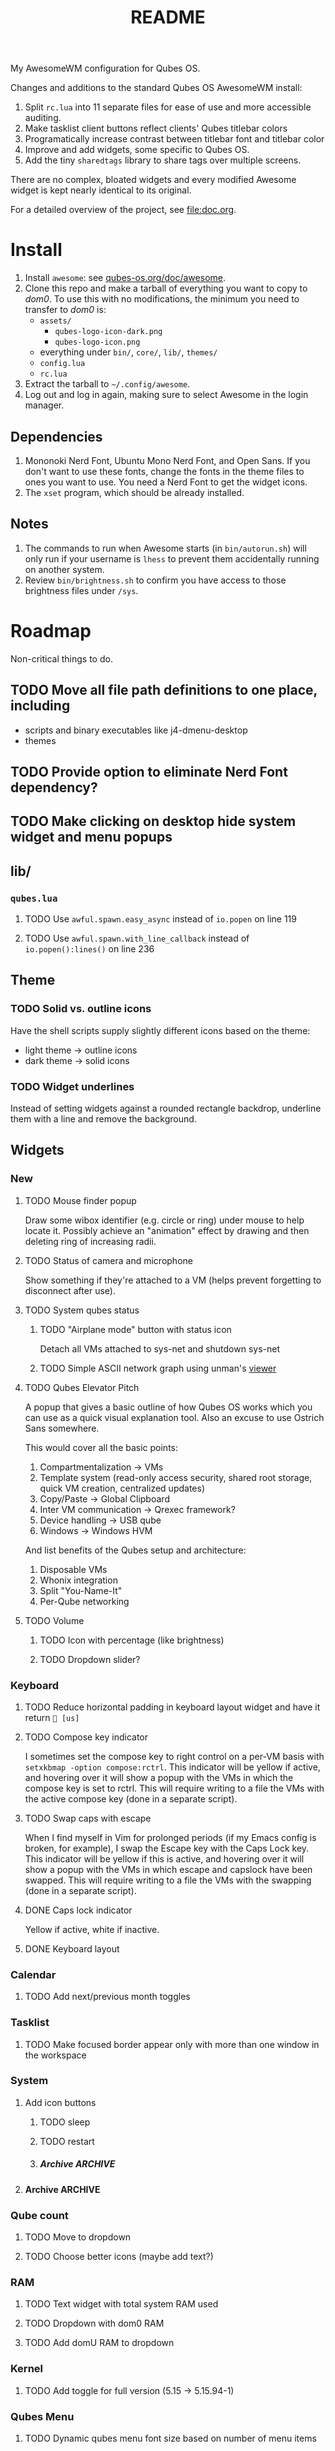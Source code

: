 #+title: README
#  LocalWords:  sharedtags AwesomeWM README Qubes modkey wibar imagebox wibox
#  LocalWords:  tasklist taglist poweroff Tasklist Taglist qube titlebars dirs
#  LocalWords:  setWallpaper codebase autostarts AppVMs Disp DVMs Wibar Titlebars
#  LocalWords:  sunday TTL Whonix Qrexec HVM screenlocker Screenlock capslock
#  LocalWords:  screenlock roadmap grey SPC

My AwesomeWM configuration for Qubes OS.

Changes and additions to the standard Qubes OS AwesomeWM install:
1. Split =rc.lua= into 11 separate files for ease of use and more accessible auditing.
2. Make tasklist client buttons reflect clients' Qubes titlebar colors
3. Programatically increase contrast between titlebar font and titlebar color
4. Improve and add widgets, some specific to Qubes OS.
5. Add the tiny =sharedtags= library to share tags over multiple screens.

There are no complex, bloated widgets and every modified Awesome widget is kept nearly identical to its original.

For a detailed overview of the project, see [[file:doc.org]].
* Install
1. Install =awesome=: see [[https://qubes-os.org/doc/awesome][qubes-os.org/doc/awesome]].
2. Clone this repo and make a tarball of everything you want to copy to /dom0/. To use this with no modifications, the minimum you need to transfer to /dom0/ is:
   - =assets/=
     - =qubes-logo-icon-dark.png=
     - =qubes-logo-icon.png=
   - everything under ~bin/~, ~core/~, ~lib/~, ~themes/~
   - =config.lua=
   - =rc.lua=
3. Extract the tarball to =~/.config/awesome=.
4. Log out and log in again, making sure to select Awesome in the login manager.
** Dependencies
1. Mononoki Nerd Font, Ubuntu Mono Nerd Font, and Open Sans. If you don't want to use these fonts, change the fonts in the theme files to ones you want to use. You need a Nerd Font to get the widget icons.
2. The =xset= program, which should be already installed.
** Notes
1. The commands to run when Awesome starts (in =bin/autorun.sh=) will only run if your username is =lhess= to prevent them accidentally running on another system.
2. Review =bin/brightness.sh= to confirm you have access to those brightness files under =/sys=.
* Roadmap
Non-critical things to do.
** TODO Move all file path definitions to one place, including
- scripts and binary executables like j4-dmenu-desktop
- themes
** TODO Provide option to eliminate Nerd Font dependency?
** TODO Make clicking on desktop hide system widget and menu popups
** lib/
*** =qubes.lua=
**** TODO Use =awful.spawn.easy_async= instead of =io.popen= on line 119
**** TODO Use =awful.spawn.with_line_callback= instead of =io.popen():lines()= on line 236
** Theme
*** TODO Solid vs. outline icons
Have the shell scripts supply slightly different icons based on the theme:
- light theme -> outline icons
- dark theme -> solid icons
*** TODO Widget underlines
Instead of setting widgets against a rounded rectangle backdrop, underline them with a line and remove the background.
** Widgets
*** New
**** TODO Mouse finder popup
Draw some wibox identifier (e.g. circle or ring) under mouse to help locate it. Possibly achieve an "animation" effect by drawing and then deleting ring of increasing radii.
**** TODO Status of camera and microphone
Show something if they're attached to a VM (helps prevent forgetting to disconnect after use).
**** TODO System qubes status
***** TODO "Airplane mode" button with status icon
Detach all VMs attached to sys-net and shutdown sys-net
***** TODO Simple ASCII network graph using unman's [[https://github.com/unman/viewer][viewer]]
**** TODO Qubes Elevator Pitch
A popup that gives a basic outline of how Qubes OS works which you can use as a quick visual explanation tool. Also an excuse to use Ostrich Sans somewhere.

This would cover all the basic points:
1. Compartmentalization -> VMs
2. Template system (read-only access security, shared root storage, quick VM creation, centralized updates)
3. Copy/Paste -> Global Clipboard
4. Inter VM communication -> Qrexec framework?
5. Device handling -> USB qube
6. Windows -> Windows HVM

And list benefits of the Qubes setup and architecture:
1. Disposable VMs
2. Whonix integration
3. Split "You-Name-It"
4. Per-Qube networking
**** TODO Volume
***** TODO Icon with percentage (like brightness)
***** TODO Dropdown slider?
*** Keyboard
**** TODO Reduce horizontal padding in keyboard layout widget and have it return = [us]=
**** TODO Compose key indicator
I sometimes set the compose key to right control on a per-VM basis with =setxkbmap -option compose:rctrl=. This indicator will be yellow if active, and hovering over it will show a popup with the VMs in which the compose key is set to rctrl. This will require writing to a file the VMs with the active compose key (done in a separate script).
**** TODO Swap caps with escape
When I find myself in Vim for prolonged periods (if my Emacs config is broken, for example), I swap the Escape key with the Caps Lock key. This indicator will be yellow if this is active, and hovering over it will show a popup with the VMs in which escape and capslock have been swapped. This will require writing to a file the VMs with the swapping (done in a separate script).
**** DONE Caps lock indicator
Yellow if active, white if inactive.
**** DONE Keyboard layout
*** Calendar
**** TODO Add next/previous month toggles
*** Tasklist
**** TODO Make focused border appear only with more than one window in the workspace
*** System
**** Add icon buttons
***** TODO sleep
***** TODO restart
***** Archive :ARCHIVE:
****** DONE screensaver
:PROPERTIES:
:ARCHIVE_TIME: 2023-06-14 Wed 20:27
:END:
**** Archive :ARCHIVE:
***** DONE Move to dropdown menu
:PROPERTIES:
:ARCHIVE_TIME: 2023-06-14 Wed 20:27
:END:
*** Qube count
**** TODO Move to dropdown
**** TODO Choose better icons (maybe add text?)
*** RAM
**** TODO Text widget with total system RAM used
**** TODO Dropdown with dom0 RAM
**** TODO Add domU RAM to dropdown
*** Kernel
**** TODO Add toggle for full version (5.15 -> 5.15.94-1)
*** Qubes Menu
**** TODO Dynamic qubes menu font size based on number of menu items
*** Battery
**** TODO Send notification (sound?) every minute if battery reaches 10%
*** Archive :ARCHIVE:
**** DONE Add calendar dropdown widget
:PROPERTIES:
:ARCHIVE_TIME: 2023-05-22 Mon 15:40
:END:
** Titlebars
*** TODO Invert titlebar icons (close window, tile, etc)
*** TODO Draw inverted border around application icon
** Style
Use this command in Vim to help replace double quotes surrounding 0-4 character strings with single quotes, while avoiding double quotes with a comma in between (e.g. with comma-separated strings): =:%s/"\([^",]\{0,4}\)"/'\1'/g=.
* To Do
** Archive :ARCHIVE:
*** DONE Widgets
:PROPERTIES:
:ARCHIVE_TIME: 2023-06-14 Wed 20:38
:END:
**** Archive :ARCHIVE:
***** DONE Make individual widget files
:PROPERTIES:
:ARCHIVE_TIME: 2023-05-31 Wed 18:28
:END:
***** DONE Make tasklist focused border inverted color of titlebar
:PROPERTIES:
:ARCHIVE_TIME: 2023-05-31 Wed 18:47
:END:
***** DONE Get calendar working
:PROPERTIES:
:ARCHIVE_TIME: 2023-06-05 Mon 22:00
:END:
***** DONE Move all widgets to =widgets/=
:PROPERTIES:
:ARCHIVE_TIME: 2023-06-05 Mon 22:04
:END:
***** DONE Clean up bar and widget setup (especially tag/tasklist buttons)
:PROPERTIES:
:ARCHIVE_TIME: 2023-06-05 Mon 23:55
:END:
***** DONE Make taglist active workspace symbol more clear
:PROPERTIES:
:ARCHIVE_TIME: 2023-06-06 Tue 19:45
:END:
***** DONE Hotkeys popup
:PROPERTIES:
:ARCHIVE_TIME: 2023-06-06 Tue 19:45
:END:
****** Archive :ARCHIVE:
******* DONE Make group font independent of hotkey font
:PROPERTIES:
:ARCHIVE_TIME: 2023-06-05 Mon 22:04
:END:
******* DONE Fix hotkey popup error
:PROPERTIES:
:ARCHIVE_TIME: 2023-06-06 Tue 19:45
:END:
***** DONE Fix Qubes menu error
:PROPERTIES:
:ARCHIVE_TIME: 2023-06-07 Wed 13:02
:END:
***** DONE Add widget to show status of screensaver with toggle button
:PROPERTIES:
:ARCHIVE_TIME: 2023-06-14 Wed 20:38
:END:
*** DONE Theme
:PROPERTIES:
:ARCHIVE_TIME: 2023-06-14 Wed 20:38
:END:
**** Archive :ARCHIVE:
***** DONE Make =themes= dir
:PROPERTIES:
:ARCHIVE_TIME: 2023-06-04 Sun 23:17
:END:
***** DONE Put doom-one theme colors in =doom-one-colors.lua=
:PROPERTIES:
:ARCHIVE_TIME: 2023-05-22 Mon 15:41
:END:
***** DONE Put Qubes theme colors in =qubes-os-colors.lua=
:PROPERTIES:
:ARCHIVE_TIME: 2023-05-22 Mon 15:41
:END:
***** DONE Make qubes theme
:PROPERTIES:
:ARCHIVE_TIME: 2023-06-03 Sat 18:52
:END:
***** DONE Involve the Ostrich Sans Qubes font (or Open Sans)
:PROPERTIES:
:ARCHIVE_TIME: 2023-06-04 Sun 23:17
:END:
***** DONE Update Doom theme from Qubes theme
:PROPERTIES:
:ARCHIVE_TIME: 2023-06-05 Mon 19:50
:END:
***** DONE Fix Ostrich Sans hotkey group font
:PROPERTIES:
:ARCHIVE_TIME: 2023-06-05 Mon 19:51
:END:
***** DONE Put some calendar options in =config.lua=
:PROPERTIES:
:ARCHIVE_TIME: 2023-06-06 Tue 19:57
:END:
- placement
- start_sunday
- long_weekdays
- font size
***** DONE Make theme template
:PROPERTIES:
:ARCHIVE_TIME: 2023-06-06 Tue 20:00
:END:
***** DONE Notifications
:PROPERTIES:
:ARCHIVE_TIME: 2023-06-06 Tue 21:44
:END:
****** Archive :ARCHIVE:
******* DONE TTL?
:PROPERTIES:
:ARCHIVE_TIME: 2023-06-06 Tue 21:26
:END:
******* DONE Slide in?
:PROPERTIES:
:ARCHIVE_TIME: 2023-06-06 Tue 21:26
:END:
******* DONE Rounded rectangle shape
:PROPERTIES:
:ARCHIVE_TIME: 2023-06-06 Tue 21:26
:END:
******* DONE Ensure warnings etc. have red bg
:PROPERTIES:
:ARCHIVE_TIME: 2023-06-06 Tue 21:44
:END:
*** DONE Standardize tab spaces and add vim tab instructions
:PROPERTIES:
:ARCHIVE_TIME: 2023-06-15 Thu 11:19
:END:
*** DONE Widgets
:PROPERTIES:
:ARCHIVE_TIME: 2023-06-15 Thu 22:50
:END:
**** Archive :ARCHIVE:
***** DONE Remove horizontal spacing in each widget
:PROPERTIES:
:ARCHIVE_TIME: 2023-06-15 Thu 11:32
:END:
***** DONE Add grey background to system widget
:PROPERTIES:
:ARCHIVE_TIME: 2023-06-15 Thu 11:40
:END:
***** DONE Move caps lock to keyboard widget
:PROPERTIES:
:ARCHIVE_TIME: 2023-06-15 Thu 22:50
:END:
*** DONE Decide between using beautiful or theme
:PROPERTIES:
:ARCHIVE_TIME: 2023-06-15 Thu 22:50
:END:
*** DONE Make most single quotes into double quotes (strings greater than 4 chars, and all imports)
:PROPERTIES:
:ARCHIVE_TIME: 2023-06-15 Thu 23:24
:END:
*** DONE Standardize keybind naming
:PROPERTIES:
:ARCHIVE_TIME: 2023-06-15 Thu 23:53
:END:
*** DONE Go through all binding description
:PROPERTIES:
:ARCHIVE_TIME: 2023-06-15 Thu 23:53
:END:
*** DONE Redo bindings to make sense
:PROPERTIES:
:ARCHIVE_TIME: 2023-06-25 Sun 17:22
:END:
*** DONE Remove theme commented colors
:PROPERTIES:
:ARCHIVE_TIME: 2023-06-28 Wed 22:16
:END:
*** DONE Put all helpers in "lib"
:PROPERTIES:
:ARCHIVE_TIME: 2023-06-28 Wed 23:20
:END:
*** DONE Update some comments
:PROPERTIES:
:ARCHIVE_TIME: 2023-06-30 Fri 23:47
:END:
*** DONE Sort out where configDir, etc are used
:PROPERTIES:
:ARCHIVE_TIME: 2023-07-10 Mon 13:31
:END:
*** DONE Update template
:PROPERTIES:
:ARCHIVE_TIME: 2023-07-15 Sat 17:49
:END:
*** DONE Clean up =assets/=
:PROPERTIES:
:ARCHIVE_TIME: 2023-07-15 Sat 17:53
:END:
*** DONE Lighten doom clipboard red color
:PROPERTIES:
:ARCHIVE_TIME: 2023-07-15 Sat 17:59
:END:
